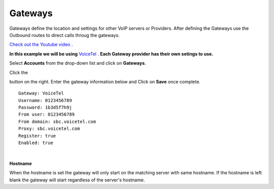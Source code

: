 Gateways
=========

Gateways define the location and settings for other VoIP servers or Providers. After defining the Gateways use the Outbound routes to direct calls throug the gateways.

`Check out the Youtube video <https://youtu.be/YKOTACDYQ3A>`_ .

**In this example we will be using** `VoiceTel <http://tiny.cc/voicetel>`_ .  **Each Gateway provider has their own setings to use.**    

.. image:: ../_static/images/fusionpbx_voicetel.jpg
        :scale: 85% 
        :target: http://tiny.cc/voicetel

 

Select **Accounts** from the drop-down list and click on **Gateways**. 

.. image:: ../_static/images/fusionpbx_gateway.jpg
        :scale: 85%


.. image:: ../_static/images/fusionpbx_gateway1.jpg
        :scale: 85%


Click the 

.. image:: ../_static/images/plus.png
        :scale: 85%

button on the right. Enter the gateway information below and Click on **Save** once complete.

::

  Gateway: VoiceTel 
  Username: 0123456789 
  Password: 1b3d5f7h9j 
  From user: 0123456789 
  From domain: sbc.voicetel.com 
  Proxy: sbc.voicetel.com 
  Register: true 
  Enabled: true 

|

.. image:: ../_static/images/fusionpbx_gateway2.jpg
        :scale: 85%

**Hostname**

When the hostname is set the gateway will only start on the matching server with same hostname. If the hostname is left blank the gateway will start regardless of the server's hostname.
